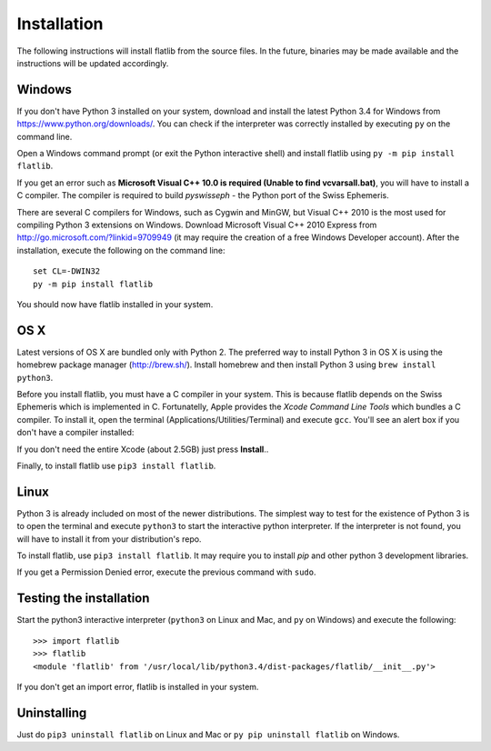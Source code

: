 Installation
============

The following instructions will install flatlib from the source files. In the future, binaries may be made available
and the instructions will be updated accordingly.

Windows
-------

If you don't have Python 3 installed on your system, download and install the latest Python 3.4 for Windows from 
https://www.python.org/downloads/. You can check if the interpreter was correctly installed by executing ``py`` on the 
command line.

Open a Windows command prompt (or exit the Python interactive shell) and install flatlib using ``py -m pip install 
flatlib``.

If you get an error such as  **Microsoft Visual C++ 10.0 is required (Unable to find vcvarsall.bat)**, you will have
to install a C compiler. The compiler is required to build *pyswisseph* - the Python port of the Swiss Ephemeris.

There are several C compilers for Windows, such as Cygwin and MinGW, but Visual C++ 2010 is the most used for compiling
Python 3 extensions on Windows. Download Microsoft Visual C++ 2010 Express from http://go.microsoft.com/?linkid=9709949 
(it may require the creation of a free Windows Developer account). After the installation, execute the following on
the command line::

   set CL=-DWIN32
   py -m pip install flatlib

You should now have flatlib installed in your system.

OS X
----

Latest versions of OS X are bundled only with Python 2. The preferred way to install Python 3 in OS X is using the
homebrew package manager (http://brew.sh/). Install homebrew and then install Python 3 using ``brew install python3``.

Before you install flatlib, you must have a C compiler in your system. This is because flatlib depends on the Swiss 
Ephemeris which is implemented in C. Fortunatelly, Apple provides the *Xcode Command Line Tools* which bundles a C 
compiler. To install it, open the terminal (Applications/Utilities/Terminal) and execute ``gcc``. 
You'll see an alert box if you don't have a compiler installed:

.. image:: _static/xcode-command-line-tools.png
   :align: center

If you don't need the entire Xcode (about 2.5GB) just press **Install**..

Finally, to install flatlib use ``pip3 install flatlib``.


Linux
-----

Python 3 is already included on most of the newer distributions. The simplest way to test for the existence of Python 3 
is to open the terminal and execute ``python3`` to start the interactive python interpreter. 
If the interpreter is not found, you will have to install it from your distribution's repo. 

To install flatlib, use ``pip3 install flatlib``. It may require you to install *pip* and other python 3 development 
libraries.

If you get a Permission Denied error, execute the previous command with ``sudo``.


Testing the installation
------------------------

Start the python3 interactive interpreter (``python3`` on Linux and Mac, and ``py`` on Windows) and execute the 
following::

   >>> import flatlib
   >>> flatlib
   <module 'flatlib' from '/usr/local/lib/python3.4/dist-packages/flatlib/__init__.py'>
   
If you don't get an import error, flatlib is installed in your system.


Uninstalling
------------

Just do ``pip3 uninstall flatlib`` on Linux and Mac or ``py pip uninstall flatlib`` on Windows.

